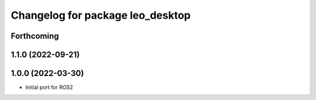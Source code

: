 ^^^^^^^^^^^^^^^^^^^^^^^^^^^^^^^^^
Changelog for package leo_desktop
^^^^^^^^^^^^^^^^^^^^^^^^^^^^^^^^^

Forthcoming
-----------

1.1.0 (2022-09-21)
------------------

1.0.0 (2022-03-30)
------------------
* Initial port for ROS2
